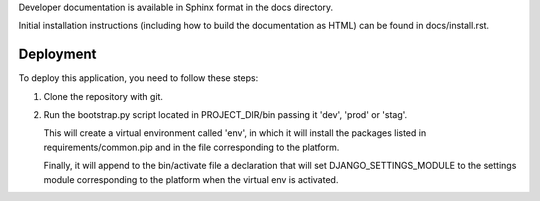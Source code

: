 Developer documentation is available in Sphinx format in the docs directory.

Initial installation instructions (including how to build the documentation as
HTML) can be found in docs/install.rst.

Deployment
==============================================================================

To deploy this application, you need to follow these steps:

#. Clone the repository with git.
#. Run the bootstrap.py script located in PROJECT_DIR/bin passing it 'dev',
   'prod' or 'stag'.

   This will create a virtual environment called 'env', in which it will
   install the packages listed in requirements/common.pip and in the file
   corresponding to the platform.

   Finally, it will append to the bin/activate file a declaration that will
   set DJANGO_SETTINGS_MODULE to the settings module corresponding to the
   platform when the virtual env is activated.
